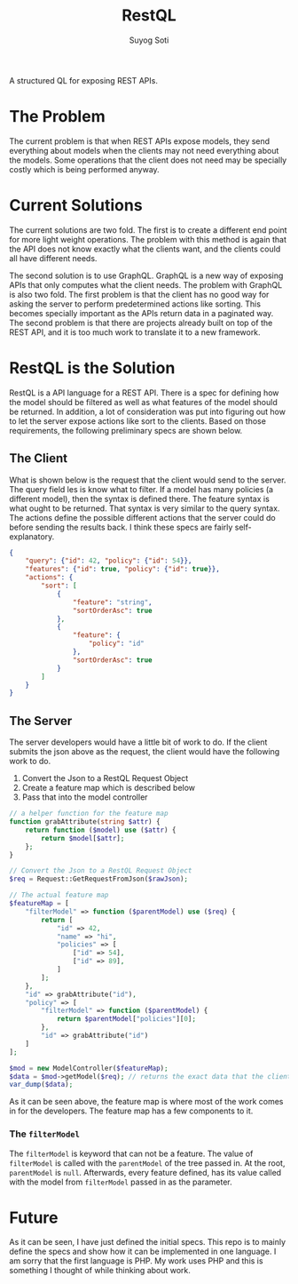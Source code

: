 #+title: RestQL
#+author: Suyog Soti

A structured QL for exposing REST APIs.

* The Problem
  
  The current problem is that when REST APIs expose models, they send everything
  about models when the clients may not need everything about the models. Some
  operations that the client does not need may be specially costly which is
  being performed anyway.

* Current Solutions
  
  The current solutions are two fold. The first is to create a different end
  point for more light weight operations. The problem with this method is again
  that the API does not know exactly what the clients want, and the clients
  could all have different needs.
  
  The second solution is to use GraphQL. GraphQL is a new way of exposing APIs
  that only computes what the client needs. The problem with GraphQL is also two
  fold. The first problem is that the client has no good way for asking the
  server to perform predetermined actions like sorting. This becomes specially
  important as the APIs return data in a paginated way. The second problem is
  that there are projects already built on top of the REST API, and it is too
  much work to translate it to a new framework.
  
* RestQL is the Solution

  RestQL is a API language for a REST API. There is a spec for defining how the
  model should be filtered as well as what features of the model should be
  returned. In addition, a lot of consideration was put into figuring out how to
  let the server expose actions like sort to the clients. Based on those
  requirements, the following preliminary specs are shown below.
  
** The Client
   
   What is shown below is the request that the client would send to the server.
   The query field les is know what to filter. If a model has many policies (a
   different model), then the syntax is defined there. The feature syntax is
   what ought to be returned. That syntax is very similar to the query syntax.
   The actions define the possible different actions that the server could do
   before sending the results back. I think these specs are fairly self-explanatory.

  #+BEGIN_SRC json
    {
        "query": {"id": 42, "policy": {"id": 54}},
        "features": {"id": true, "policy": {"id": true}},
        "actions": {
            "sort": [
                {
                    "feature": "string",
                    "sortOrderAsc": true
                },
                {
                    "feature": {
                        "policy": "id"
                    },
                    "sortOrderAsc": true
                }
            ]
        }
    }
  #+END_SRC

  
** The Server

   The server developers would have a little bit of work to do. If the client
   submits the json above as the request, the client would have the following
   work to do.
   
   1. Convert the Json to a RestQL Request Object
   2. Create a feature map which is described below
   3. Pass that into the model controller

   #+BEGIN_SRC php
     // a helper function for the feature map
     function grabAttribute(string $attr) {
         return function ($model) use ($attr) {
             return $model[$attr];
         };
     }

     // Convert the Json to a RestQL Request Object
     $req = Request::GetRequestFromJson($rawJson);

     // The actual feature map
     $featureMap = [
         "filterModel" => function ($parentModel) use ($req) {
             return [
                 "id" => 42,
                 "name" => "hi",
                 "policies" => [
                     ["id" => 54],
                     ["id" => 89],
                 ]
             ];
         },
         "id" => grabAttribute("id"),
         "policy" => [
             "filterModel" => function ($parentModel) {
                 return $parentModel["policies"][0];
             },
             "id" => grabAttribute("id")
         ]
     ];

     $mod = new ModelController($featureMap);
     $data = $mod->getModel($req); // returns the exact data that the client wants
     var_dump($data);
   #+END_SRC

   As it can be seen above, the feature map is where most of the work comes in
   for the developers. The feature map has a few components to it.

*** The ~filterModel~
    
    The ~filterModel~ is keyword that can not be a feature. The value of
    ~filterModel~ is called with the ~parentModel~ of the tree passed in. At the
    root, ~parentModel~ is ~null~. Afterwards, every feature defined, has its
    value called with the model from ~filterModel~ passed in as the parameter.
  
* Future
  
  As it can be seen, I have just defined the initial specs. This repo is to
  mainly define the specs and show how it can be implemented in one language. I
  am sorry that the first language is PHP. My work uses PHP and this is
  something I thought of while thinking about work.
